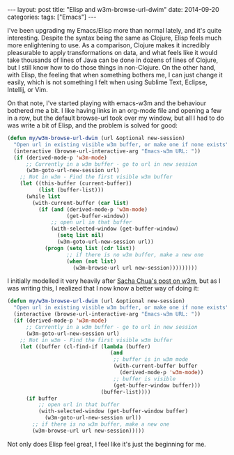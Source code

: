 #+OPTIONS: toc:nil
#+BEGIN_EXPORT html
---
layout: post
title:  "Elisp and w3m-browse-url-dwim"
date:   2014-09-20
categories:
tags: ["Emacs"]
---
#+END_EXPORT

I've been upgrading my Emacs/Elisp more than normal lately, and it's quite interesting. Despite the syntax being the same as Clojure, Elisp feels much more enlightening to use. As a comparison, Clojure makes it incredibly pleasurable to apply transformations on data, and what feels like it would take thousands of lines of Java can be done in dozens of lines of Clojure, but I still know how to do those things in non-Clojure. On the other hand, with Elisp, the feeling that when something bothers me, I can just change it easily, which is not something I felt when using Sublime Text, Eclipse, Intellij, or Vim.

On that note, I've started playing with emacs-w3m and the behaviour bothered me a bit. I like having links in an org-mode file and opening a few in a row, but the default browse-url took over my window, but all I had to do was write a bit of Elisp, and the problem is solved for good:

#+BEGIN_SRC emacs-lisp
  (defun my/w3m-browse-url-dwim (url &optional new-session)
    "Open url in existing visible w3m buffer, or make one if none exists"
    (interactive (browse-url-interactive-arg "Emacs-w3m URL: "))
    (if (derived-mode-p 'w3m-mode)
        ;; Currently in a w3m buffer - go to url in new session
        (w3m-goto-url-new-session url)
      ;; Not in w3m - Find the first visible w3m buffer
      (let ((this-buffer (current-buffer))
            (list (buffer-list)))
        (while list
          (with-current-buffer (car list)
            (if (and (derived-mode-p 'w3m-mode)
                     (get-buffer-window))
                ;; open url in that buffer
                (with-selected-window (get-buffer-window)
                  (setq list nil)
                  (w3m-goto-url-new-session url))
              (progn (setq list (cdr list))
                     ;; if there is no w3m buffer, make a new one
                     (when (not list)
                       (w3m-browse-url url new-session)))))))))
#+END_SRC

I initially modelled it very heavily after [[http://sachachua.com/blog/2008/08/emacs-and-w3m-toggling-between-work-and-the-web/][Sacha Chua's post on w3m]], but as I was writing this, I realized that I now know a better way of doing it:

#+BEGIN_SRC emacs-lisp
  (defun my/w3m-browse-url-dwim (url &optional new-session)
    "Open url in existing visible w3m buffer, or make one if none exists"
    (interactive (browse-url-interactive-arg "Emacs-w3m URL: "))
    (if (derived-mode-p 'w3m-mode)
        ;; Currently in a w3m buffer - go to url in new session
        (w3m-goto-url-new-session url)
      ;; Not in w3m - Find the first visible w3m buffer
      (let ((buffer (cl-find-if (lambda (buffer)
                                   (and
                                    ;; buffer is in w3m mode
                                    (with-current-buffer buffer
                                      (derived-mode-p 'w3m-mode))
                                    ;; buffer is visible
                                    (get-buffer-window buffer)))
                                (buffer-list))))
        (if buffer
            ;; open url in that buffer
            (with-selected-window (get-buffer-window buffer)
              (w3m-goto-url-new-session url))
          ;; if there is no w3m buffer, make a new one
          (w3m-browse-url url new-session)))))
#+END_SRC

Not only does Elisp feel great, I feel like it's just the beginning for me.
